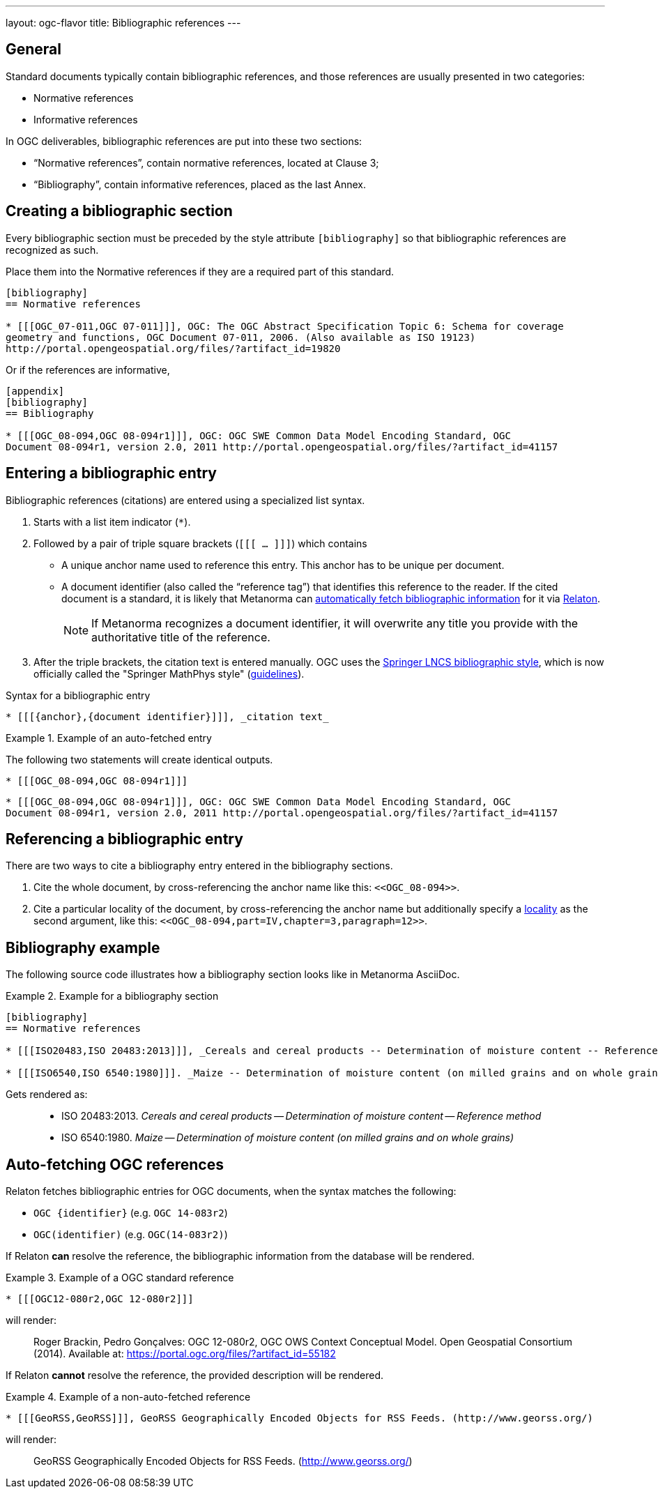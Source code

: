 ---
layout: ogc-flavor
title: Bibliographic references
---
//General Bibliography
//include::/author/basics/entering-bib.adoc[tag=tutorial]

== General

Standard documents typically contain bibliographic references, and those
references are usually presented in two categories:

* Normative references
* Informative references

In OGC deliverables, bibliographic references are put into these two sections:

* "`Normative references`", contain normative references, located at Clause 3;
* "`Bibliography`", contain informative references, placed as the last Annex.

== Creating a bibliographic section

Every bibliographic section must be preceded by the style attribute
`[bibliography]` so that bibliographic references are recognized as such.

Place them into the Normative references if they are a required part of this
standard.

[source,adoc]
----
[bibliography]
== Normative references

* [[[OGC_07-011,OGC 07-011]]], OGC: The OGC Abstract Specification Topic 6: Schema for coverage
geometry and functions, OGC Document 07-011, 2006. (Also available as ISO 19123)
http://portal.opengeospatial.org/files/?artifact_id=19820
----

Or if the references are informative,

[source,adoc]
----
[appendix]
[bibliography]
== Bibliography

* [[[OGC_08-094,OGC 08-094r1]]], OGC: OGC SWE Common Data Model Encoding Standard, OGC
Document 08-094r1, version 2.0, 2011 http://portal.opengeospatial.org/files/?artifact_id=41157
----


== Entering a bibliographic entry

Bibliographic references (citations) are entered using a specialized list syntax.

. Starts with a list item indicator (`*`).

. Followed by a pair of triple square brackets (`[[[ ... ]]]`) which contains

** A unique anchor name used to reference this entry. This anchor has to be unique per document.

** A document identifier (also called the "`reference tag`") that identifies
this reference to the reader. If the cited document is a standard, it is likely
that Metanorma can link:/author/basics/reference-lookups[automatically fetch bibliographic information] for it via https://www.relaton.org/[Relaton].
+
NOTE: If Metanorma recognizes a document identifier, it will overwrite any title
you provide with the authoritative title of the reference.

. After the triple brackets, the citation text is entered manually. OGC uses
the
https://www.springer.com/gp/computer-science/lncs/conference-proceedings-guidelines[Springer LNCS bibliographic style],
which is now officially called the "Springer MathPhys style"
(https://www.springer.com/gp/authors-editors/book-authors-editors/manuscript-preparation/5636[guidelines]).

.Syntax for a bibliographic entry
[source,adoc]
----
* [[[{anchor},{document identifier}]]], _citation text_
----

.Example of an auto-fetched entry
====
The following two statements will create identical outputs.

[source,adoc]
----
* [[[OGC_08-094,OGC 08-094r1]]]
----

[source,adoc]
----
* [[[OGC_08-094,OGC 08-094r1]]], OGC: OGC SWE Common Data Model Encoding Standard, OGC
Document 08-094r1, version 2.0, 2011 http://portal.opengeospatial.org/files/?artifact_id=41157
----
====

== Referencing a bibliographic entry

There are two ways to cite a bibliography entry entered in the bibliography
sections.

. Cite the whole document, by cross-referencing the anchor name like this: `\<<OGC_08-094>>`.

. Cite a particular locality of the document, by cross-referencing the anchor name but additionally specify a link:/author/topics/document-format/xrefs/#localities[locality] as the second argument, like this: `\<<OGC_08-094,part=IV,chapter=3,paragraph=12>>`.


== Bibliography example

The following source code illustrates how a bibliography section looks like in
Metanorma AsciiDoc.

.Example for a bibliography section
====
[source,adoc]
----
[bibliography]
== Normative references

* [[[ISO20483,ISO 20483:2013]]], _Cereals and cereal products -- Determination of moisture content -- Reference method_

* [[[ISO6540,ISO 6540:1980]]]. _Maize -- Determination of moisture content (on milled grains and on whole grains)_
----

Gets rendered as:

____
* ISO 20483:2013. _Cereals and cereal products — Determination of moisture content — Reference method_
* ISO 6540:1980. _Maize — Determination of moisture content (on milled grains and on whole grains)_
____

====


== Auto-fetching OGC references

Relaton fetches bibliographic entries for OGC documents, when the syntax matches
the following:

* `OGC {identifier}` (e.g. `OGC 14-083r2`)
* `OGC(identifier)` (e.g. `OGC(14-083r2)`)

If Relaton *can* resolve the reference, the bibliographic information from the database will be rendered.

.Example of a OGC standard reference
====
[source,asciidoc]
----
* [[[OGC12-080r2,OGC 12-080r2]]]
----

will render:
____
Roger Brackin, Pedro Gonçalves: OGC 12-080r2, OGC OWS Context Conceptual Model. Open Geospatial Consortium (2014).
Available at: https://portal.ogc.org/files/?artifact_id=55182
____
====

If Relaton *cannot* resolve the reference, the provided description will be rendered.

.Example of a non-auto-fetched reference
====
[source,asciidoc]
----
* [[[GeoRSS,GeoRSS]]], GeoRSS Geographically Encoded Objects for RSS Feeds. (http://www.georss.org/)
----

will render:
____
GeoRSS Geographically Encoded Objects for RSS Feeds. (http://www.georss.org/)
____
====
